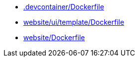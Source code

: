 * xref:AUTO-GENERATED:-devcontainer/Dockerfile.adoc[.devcontainer/Dockerfile]
* xref:AUTO-GENERATED:website/ui/template/Dockerfile.adoc[website/ui/template/Dockerfile]
* xref:AUTO-GENERATED:website/Dockerfile.adoc[website/Dockerfile]

